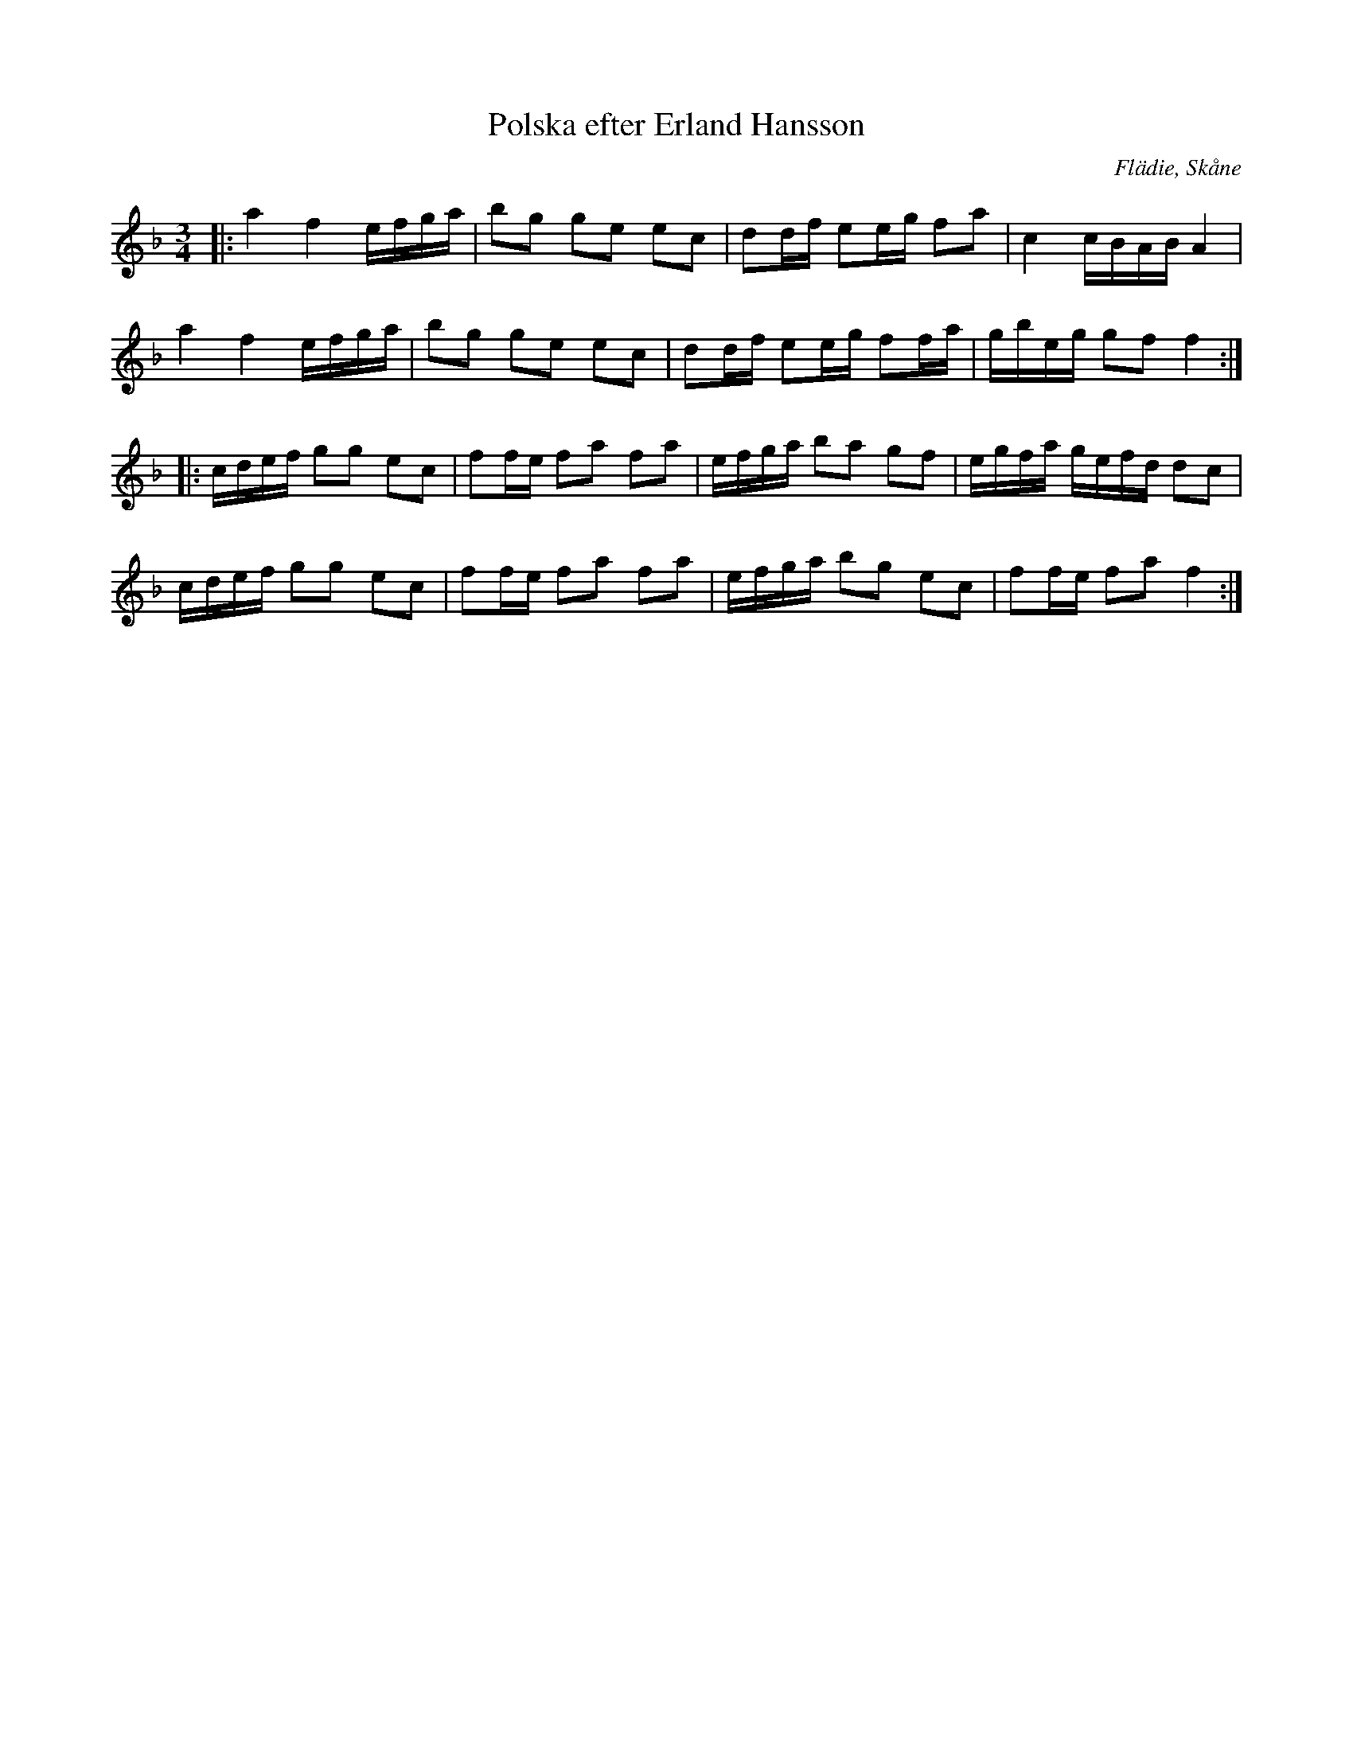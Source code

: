 %%abc-charset utf-8

X:1
T:Polska efter Erland Hansson
R:Slängpolska
O:Flädie, Skåne
S: SvL Skåne, band III
Z: Sven Midgren 2012-03-04
M:3/4
L:1/16
K:F
|: a4 f4 efga | b2g2 g2e2 e2c2 | d2df e2eg f2a2 | c4 cBAB A4 | 
a4 f4 efga | b2g2 g2e2 e2c2 | d2df e2eg f2fa| gbeg g2f2 f4 :|
|: cdef g2g2 e2c2 | f2fe f2a2 f2a2 | efga b2a2 g2f2 | egfa gefd d2c2 |
cdef g2g2 e2c2 | f2fe f2a2 f2a2 | efga b2g2 e2c2 | f2fe f2a2 f4 :|

